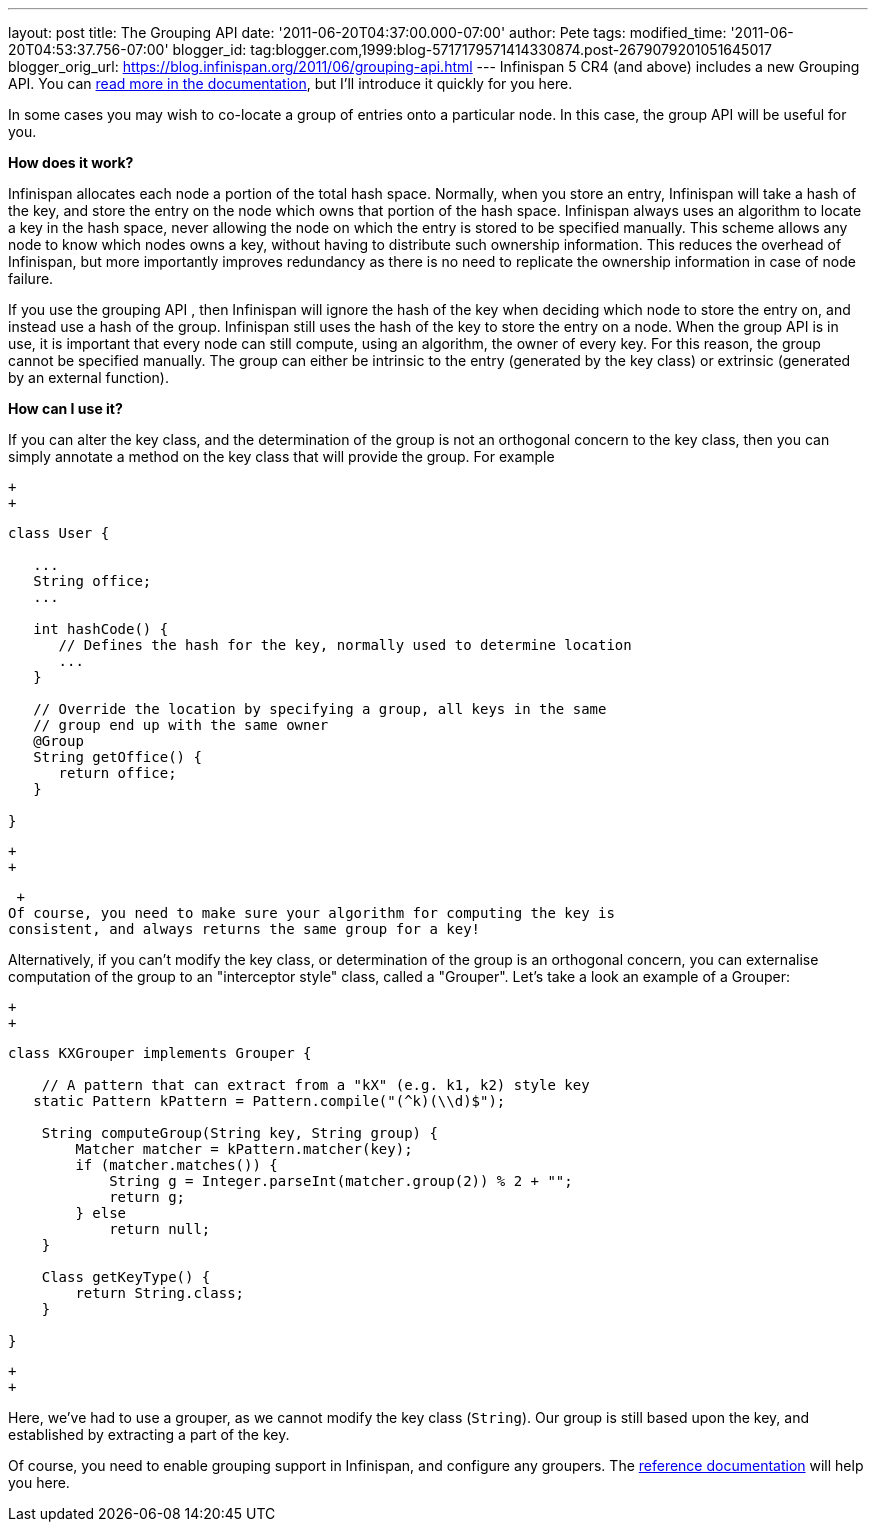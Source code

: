 ---
layout: post
title: The Grouping API
date: '2011-06-20T04:37:00.000-07:00'
author: Pete
tags: 
modified_time: '2011-06-20T04:53:37.756-07:00'
blogger_id: tag:blogger.com,1999:blog-5717179571414330874.post-2679079201051645017
blogger_orig_url: https://blog.infinispan.org/2011/06/grouping-api.html
---
Infinispan 5 CR4 (and above) includes a new Grouping API. You can
http://community.jboss.org/wiki/TheGroupingAPI[read more in the
documentation], but I'll introduce it quickly for you here.

In some cases you may wish to co-locate a group of entries onto a
particular node. In this case, the group API will be useful for you.

*How does it work?*

Infinispan allocates each node a portion of the total hash space.
Normally, when you store an entry, Infinispan will take a hash of the
key, and store the entry on the node which owns that portion of the hash
space. Infinispan always uses an algorithm to locate a key in the hash
space, never allowing the node on which the entry is stored to be
specified manually. This scheme allows any node to know which nodes owns
a key, without having to distribute such ownership information. This
reduces the overhead of Infinispan, but more importantly improves
redundancy as there is no need to replicate the ownership information in
case of node failure.

If you use the grouping API , then Infinispan will ignore the hash of
the key when deciding which node to store the entry on, and instead use
a hash of the group. Infinispan still uses the hash of the key to store
the entry on a node. When the group API is in use, it is important that
every node can still compute, using an algorithm, the owner of every
key. For this reason, the group cannot be specified manually. The group
can either be intrinsic to the entry (generated by the key class) or
extrinsic (generated by an external function).

*How can I use it?*

If you can alter the key class, and the determination of the group is
not an orthogonal concern to the key class, then you can simply annotate
a method on the key class that will provide the group. For example

 +
 +

....
class User {
 
   ...
   String office;
   ...
 
   int hashCode() {
      // Defines the hash for the key, normally used to determine location
      ...
   }
 
   // Override the location by specifying a group, all keys in the same 
   // group end up with the same owner
   @Group
   String getOffice() {
      return office;
   }
 
}
....

 +
 +

 +
Of course, you need to make sure your algorithm for computing the key is
consistent, and always returns the same group for a key!

Alternatively, if you can't modify the key class, or determination of
the group is an orthogonal concern, you can externalise computation of
the group to an "interceptor style" class, called a "Grouper". Let's
take a look an example of a Grouper:

 +
 +

....
class KXGrouper implements Grouper {
 
    // A pattern that can extract from a "kX" (e.g. k1, k2) style key
   static Pattern kPattern = Pattern.compile("(^k)(\\d)$");
 
    String computeGroup(String key, String group) {
        Matcher matcher = kPattern.matcher(key);
        if (matcher.matches()) {
            String g = Integer.parseInt(matcher.group(2)) % 2 + "";
            return g;
        } else
            return null;
    }
 
    Class getKeyType() {
        return String.class;
    }
 
}
....

 +
 +

Here, we've had to use a grouper, as we cannot modify the key class
(`String`). Our group is still based upon the key, and established by
extracting a part of the key.

Of course, you need to enable grouping support in Infinispan, and
configure any groupers. The
http://community.jboss.org/wiki/TheGroupingAPI[reference documentation]
will help you here.
